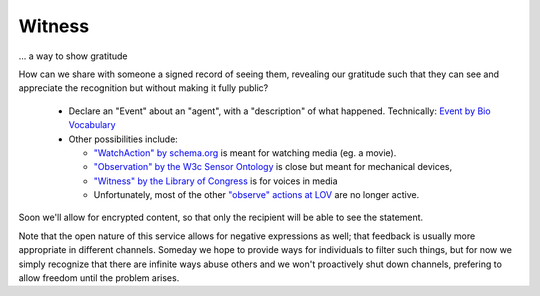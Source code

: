 
Witness
=======

... a way to show gratitude

How can we share with someone a signed record of seeing them, revealing our gratitude such that they can see and appreciate the recognition but without making it fully public?

  * Declare an "Event" about an "agent", with a "description" of what happened. Technically: `Event by Bio Vocabulary <https://vocab.org/bio/#event>`_

  * Other possibilities include:

    * `"WatchAction" by schema.org <https://schema.org/WatchAction>`_ is meant for watching media (eg. a movie).

    * `"Observation" by the W3c Sensor Ontology <https://www.w3.org/TR/vocab-ssn/#SOSAObservation>`_ is close but meant for mechanical devices,

    * `"Witness" by the Library of Congress <https://id.loc.gov/vocabulary/relators/wit.html>`_ is for voices in media

    * Unfortunately, most of the other `"observe" actions at LOV <https://lov.linkeddata.es/dataset/lov/terms?q=observe>`_ are no longer active.

Soon we'll allow for encrypted content, so that only the recipient will be able to see the statement.

Note that the open nature of this service allows for negative expressions as well; that feedback is usually more appropriate in different channels. Someday we hope to provide ways for individuals to filter such things, but for now we simply recognize that there are infinite ways abuse others and we won't proactively shut down channels, prefering to allow freedom until the problem arises.
